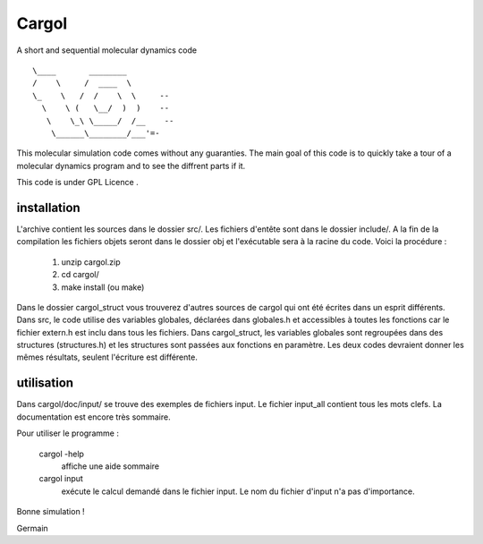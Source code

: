Cargol
======

A short and sequential molecular dynamics code

.. figure:: logo.png
        :width: 400px
        :align: center

::

                               \____       ________             
                               /    \     /  ____  \           
                               \_    \   /  /    \  \     -- 
                                 \    \ (   \__/  )  )    --  
                                  \    \_\ \_____/  /__    --
                                   \______\________/___'=-   


This molecular simulation code comes without any guaranties. The main
goal of this code is to quickly take a tour of a molecular dynamics program and
to see the diffrent parts if it.

This code is under GPL Licence .

installation
------------

L'archive contient les sources dans le dossier src/. Les fichiers
d'entête sont dans le dossier include/. A la fin de la
compilation les fichiers objets seront dans le dossier obj et 
l'exécutable sera à la racine du code. Voici la procédure :

  1.  unzip cargol.zip
  2.  cd cargol/
  3.  make install (ou make)
   
Dans le dossier cargol_struct vous trouverez d'autres sources de
cargol qui ont été écrites dans un esprit différents. Dans src, le 
code utilise des variables globales, déclarées dans globales.h 
et accessibles à toutes les fonctions car le fichier extern.h est
inclu dans tous les fichiers. Dans cargol_struct, les variables
globales sont regroupées dans des structures (structures.h) et les
structures sont passées aux fonctions en paramètre. Les deux codes
devraient donner les mêmes résultats, seulent l'écriture est 
différente.

utilisation
-----------

Dans cargol/doc/input/ se trouve des exemples de fichiers input. 
Le fichier input_all contient tous les mots clefs. La
documentation est encore très sommaire.

Pour utiliser le programme :

  cargol -help 
  	affiche une aide sommaire

  cargol input
  	exécute le calcul demandé dans le fichier input. Le nom 
	du fichier d'input n'a pas d'importance.

Bonne simulation !

Germain


